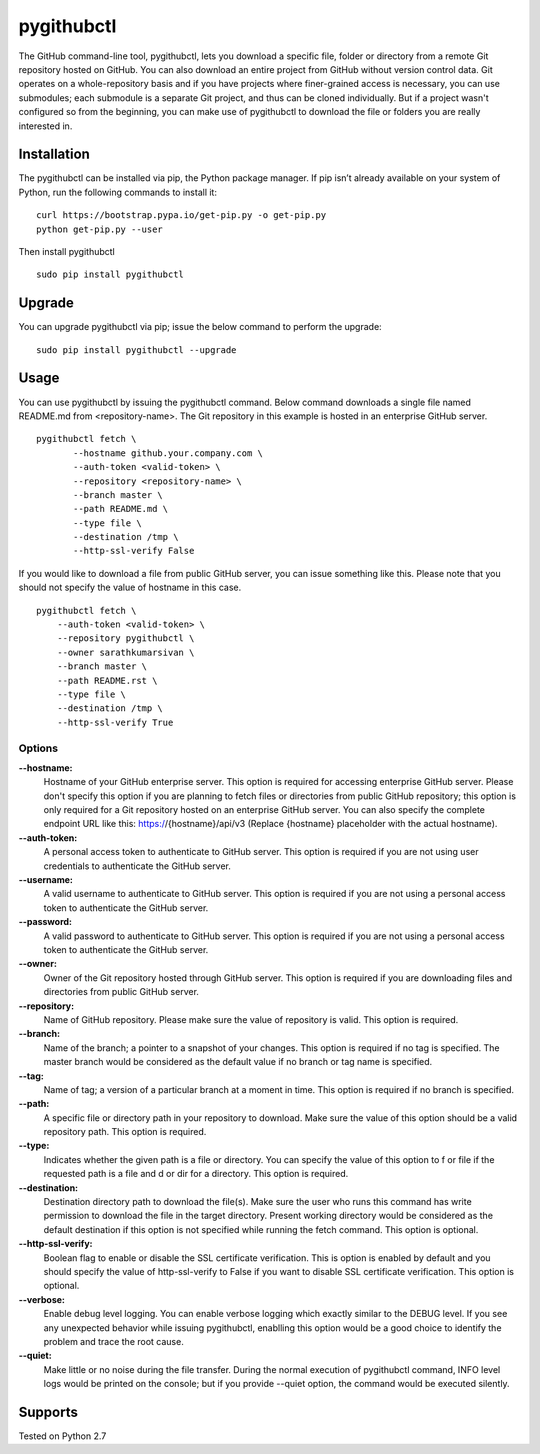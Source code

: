 pygithubctl
===========
|docs| |travis| |pypi| |coverage|

.. |docs| image:: http://img.shields.io/badge/Docs-latest-green.svg
.. |travis| image:: https://travis-ci.org/sarathkumarsivan/pygithubctl.svg?branch=master
.. |pypi| image:: https://img.shields.io/pypi/v/pygithubctl.svg
.. |coverage| image:: https://img.shields.io/badge/coverage-100%25-brightgreen

The GitHub command-line tool, pygithubctl, lets you download a specific file, folder or directory from a remote Git repository hosted on GitHub. You can also download an entire project from GitHub without version control data. Git operates on a whole-repository basis and if you have projects where finer-grained access is necessary, you can use submodules; each submodule is a separate Git project, and thus can be cloned individually. But if a project wasn't configured so from the beginning, you can make use of pygithubctl to download the file or folders you are really interested in.

Installation
------------

The pygithubctl can be installed via pip, the Python package manager. If pip isn’t already available on your system of Python, run the following commands to install it:
::

    curl https://bootstrap.pypa.io/get-pip.py -o get-pip.py
    python get-pip.py --user

Then install pygithubctl
::

    sudo pip install pygithubctl

Upgrade
-------
You can upgrade pygithubctl via pip; issue the below command to perform the upgrade:
::

    sudo pip install pygithubctl --upgrade

Usage
-----
You can use pygithubctl by issuing the pygithubctl command. Below command downloads a single file named README.md from <repository-name>. The Git repository in this example is hosted in an enterprise GitHub server.
::

    pygithubctl fetch \
	   --hostname github.your.company.com \
   	   --auth-token <valid-token> \
   	   --repository <repository-name> \
   	   --branch master \
   	   --path README.md \
   	   --type file \
   	   --destination /tmp \
   	   --http-ssl-verify False

If you would like to download a file from public GitHub server, you can issue something like this. Please note that you should not specify the value of hostname in this case.
::

    pygithubctl fetch \
    	--auth-token <valid-token> \
    	--repository pygithubctl \
    	--owner sarathkumarsivan \
    	--branch master \
    	--path README.rst \
    	--type file \
    	--destination /tmp \
    	--http-ssl-verify True

Options
#######

**--hostname:**
  Hostname of your GitHub enterprise server. This option is required for accessing enterprise GitHub server. Please don't specify this option if you are planning to fetch files or directories from public GitHub repository; this option is only required for a Git repository hosted on an enterprise GitHub server. You can also specify the complete endpoint URL like this: https://{hostname}/api/v3 (Replace {hostname} placeholder with the actual hostname).

**--auth-token:**
  A personal access token to authenticate to GitHub server. This option is required if you are not using user credentials to authenticate the GitHub server.

**--username:**
  A valid username to authenticate to GitHub server. This option is required if you are not using a personal access token to authenticate the GitHub server.

**--password:**
  A valid password to authenticate to GitHub server. This option is required if you are not using a personal access token to authenticate the GitHub server.

**--owner:**
  Owner of the Git repository hosted through GitHub server. This option is required if you are downloading files and directories from public GitHub server.

**--repository:**
  Name of GitHub repository. Please make sure the value of repository is valid. This option is required.

**--branch:**
  Name of the branch; a pointer to a snapshot of your changes. This option is required if no tag is specified. The master branch would be considered as the default value if no branch or tag name is specified.

**--tag:**
  Name of tag; a version of a particular branch at a moment in time. This option is required if no branch is specified.

**--path:**
  A specific file or directory path in your repository to download. Make sure the value of this option should be a valid repository path. This option is required.

**--type:**
  Indicates whether the given path is a file or directory. You can specify the value of this option to f or file if the requested path is a file and d or dir for a directory. This option is required.

**--destination:**
  Destination directory path to download the file(s). Make sure the user who runs this command has write permission to download the file in the target directory. Present working directory would be considered as the default destination if this option is not specified while running the fetch command. This option is optional.

**--http-ssl-verify:**
  Boolean flag to enable or disable the SSL certificate verification. This is option is enabled by default and you should specify the value of http-ssl-verify to False if you want to disable SSL certificate verification. This option is optional.

**--verbose:**
  Enable debug level logging. You can enable verbose logging which exactly similar to the DEBUG level. If you see any unexpected behavior while issuing pygithubctl, enablling this option would be a good choice to identify the problem and trace the root cause. 

**--quiet:**
  Make little or no noise during the file transfer. During the normal execution of pygithubctl command, INFO level logs would be printed on the console; but if you provide --quiet option, the command would be executed silently.

Supports
--------
Tested on Python 2.7